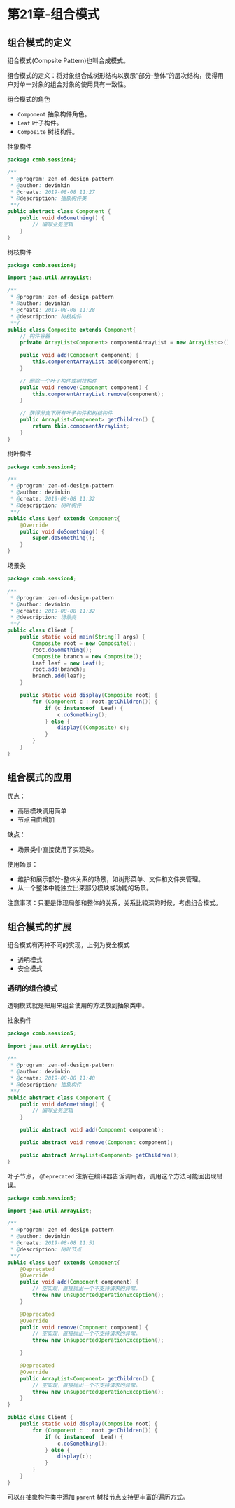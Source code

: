 * 第21章-组合模式
** 组合模式的定义  
   组合模式(Compsite Pattern)也叫合成模式。

   组合模式的定义：将对象组合成树形结构以表示”部分-整体“的层次结构，使得用户对单一对象的组合对象的使用具有一致性。

   组合模式的角色
   - ~Component~ 抽象构件角色。
   - ~Leaf~ 叶子构件。
   - ~Composite~ 树枝构件。
   
   抽象构件
   #+begin_src java
     package comb.session4;

     /**
      ,* @program: zen-of-design-pattern
      ,* @author: devinkin
      ,* @create: 2019-08-08 11:27
      ,* @description: 抽象构件类
      ,**/
     public abstract class Component {
         public void doSomething() {
             // 编写业务逻辑
         }
     }
   #+end_src

   树枝构件
   #+begin_src java
     package comb.session4;

     import java.util.ArrayList;

     /**
      ,* @program: zen-of-design-pattern
      ,* @author: devinkin
      ,* @create: 2019-08-08 11:28
      ,* @description: 树枝构件
      ,**/
     public class Composite extends Component{
         // 构件容器
         private ArrayList<Component> componentArrayList = new ArrayList<>();

         public void add(Component component) {
             this.componentArrayList.add(component);
         }

         // 删除一个叶子构件或树枝构件
         public void remove(Component component) {
             this.componentArrayList.remove(component);
         }

         // 获得分支下所有叶子构件和树枝构件
         public ArrayList<Component> getChildren() {
             return this.componentArrayList;
         }
     }
   #+end_src

   树叶构件
   #+begin_src java
     package comb.session4;

     /**
      ,* @program: zen-of-design-pattern
      ,* @author: devinkin
      ,* @create: 2019-08-08 11:32
      ,* @description: 树叶构件
      ,**/
     public class Leaf extends Component{
         @Override
         public void doSomething() {
             super.doSomething();
         }
     }
   #+end_src

   场景类
   #+begin_src java
     package comb.session4;

     /**
      ,* @program: zen-of-design-pattern
      ,* @author: devinkin
      ,* @create: 2019-08-08 11:32
      ,* @description: 场景类
      ,**/
     public class Client {
         public static void main(String[] args) {
             Composite root = new Composite();
             root.doSomething();
             Composite branch = new Composite();
             Leaf leaf = new Leaf();
             root.add(branch);
             branch.add(leaf);
         }
    
         public static void display(Composite root) {
             for (Component c : root.getChildren()) {
                 if (c instanceof  Leaf) {
                     c.doSomething();
                 } else {
                     display((Composite) c);
                 }
             }
         }
     }
   #+end_src

** 组合模式的应用
   优点：
   - 高层模块调用简单
   - 节点自由增加

   缺点：
   - 场景类中直接使用了实现类。

   使用场景：
   - 维护和展示部分-整体关系的场景，如树形菜单、文件和文件夹管理。
   - 从一个整体中能独立出来部分模块或功能的场景。
   
   注意事项：只要是体现局部和整体的关系，关系比较深的时候，考虑组合模式。

** 组合模式的扩展
   组合模式有两种不同的实现，上例为安全模式
   - 透明模式
   - 安全模式
   

*** 透明的组合模式
    透明模式就是把用来组合使用的方法放到抽象类中。

    抽象构件
    #+begin_src java
      package comb.session5;

      import java.util.ArrayList;

      /**
       ,* @program: zen-of-design-pattern
       ,* @author: devinkin
       ,* @create: 2019-08-08 11:48
       ,* @description: 抽象构件
       ,**/
      public abstract class Component {
          public void doSomething() {
              // 编写业务逻辑
          }

          public abstract void add(Component component);

          public abstract void remove(Component component);

          public abstract ArrayList<Component> getChildren();
      }
    #+end_src

    叶子节点， ~@Deprecated~ 注解在编译器告诉调用者，调用这个方法可能回出现错误。
    #+begin_src java
      package comb.session5;

      import java.util.ArrayList;

      /**
       ,* @program: zen-of-design-pattern
       ,* @author: devinkin
       ,* @create: 2019-08-08 11:51
       ,* @description: 树叶节点
       ,**/
      public class Leaf extends Component{
          @Deprecated
          @Override
          public void add(Component component) {
              // 空实现，直接抛出一个不支持请求的异常。
              throw new UnsupportedOperationException();
          }

          @Deprecated
          @Override
          public void remove(Component component) {
              // 空实现，直接抛出一个不支持请求的异常。
              throw new UnsupportedOperationException();

          }

          @Deprecated
          @Override
          public ArrayList<Component> getChildren() {
              // 空实现，直接抛出一个不支持请求的异常。
              throw new UnsupportedOperationException();
          }
      }
    #+end_src

    #+begin_src java
      public class Client {
          public static void display(Composite root) {
              for (Component c : root.getChildren()) {
                  if (c instanceof  Leaf) {
                      c.doSomething();
                  } else {
                      display(c);
                  }
              }
          }
      }
    #+end_src
    

    可以在抽象构件类中添加 ~parent~ 树枝节点支持更丰富的遍历方式。

